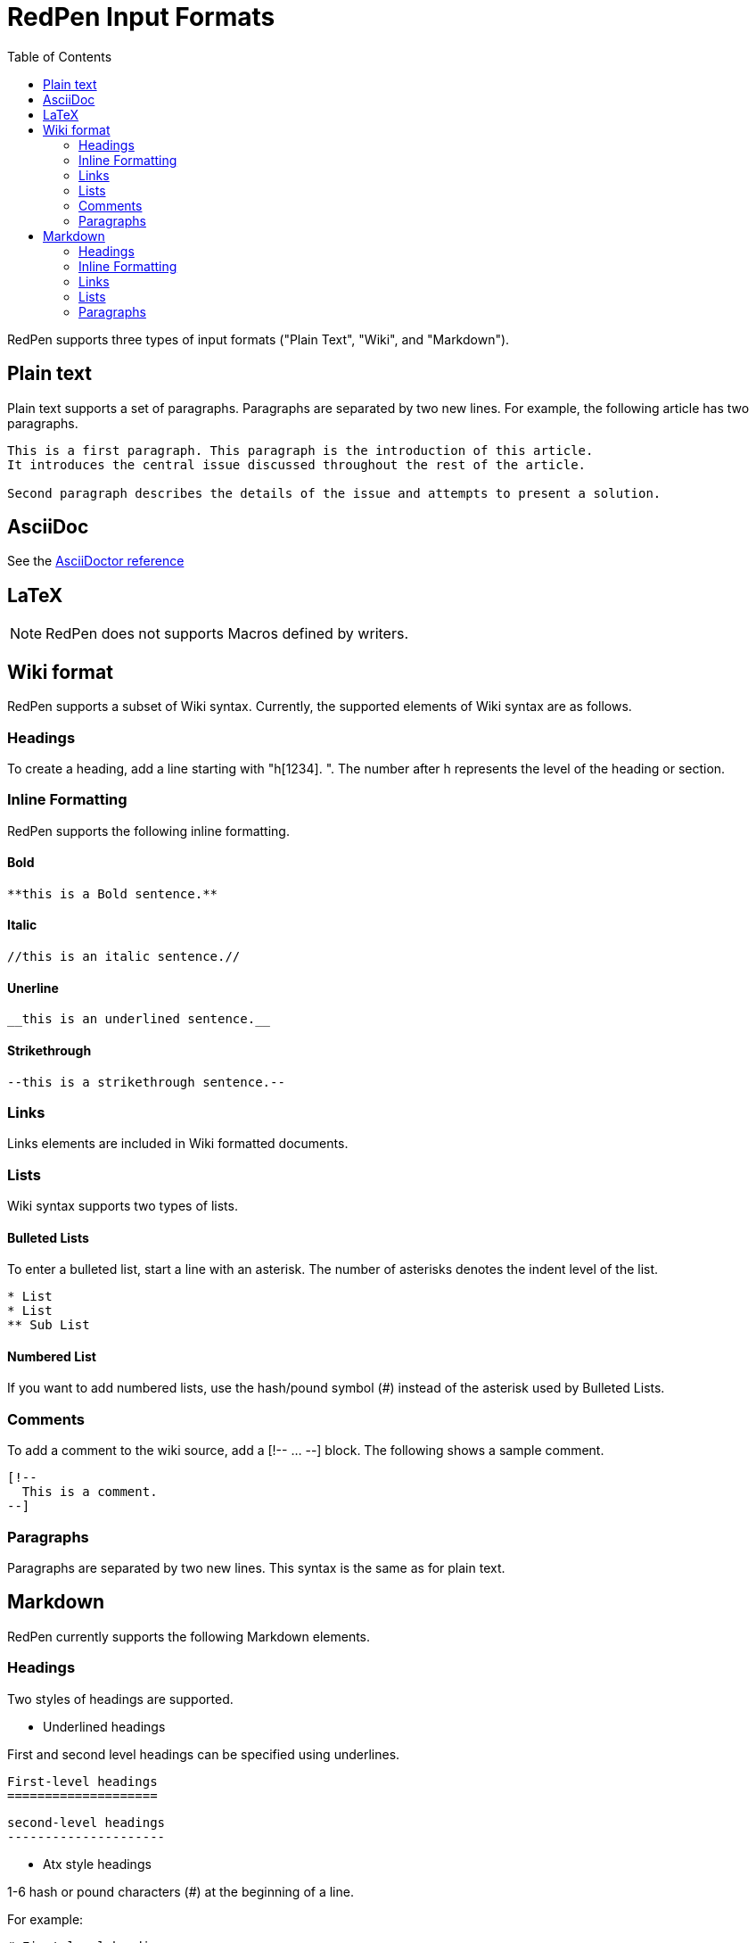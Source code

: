 = RedPen Input Formats
:toc: right

RedPen supports three types of input formats ("Plain Text", "Wiki", and "Markdown").

[[plain-text]]
Plain text
----------

Plain text supports a set of paragraphs. Paragraphs are separated by two
new lines. For example, the following article has two paragraphs.

----
This is a first paragraph. This paragraph is the introduction of this article.
It introduces the central issue discussed throughout the rest of the article.

Second paragraph describes the details of the issue and attempts to present a solution.
----

[[asciidoc]]
AsciiDoc
--------

See the http://asciidoctor.org/docs/asciidoc-syntax-quick-reference/[AsciiDoctor reference]

[[latex]]
LaTeX
-----

NOTE: RedPen does not supports Macros defined by writers.

[[wiki-format]]
Wiki format
-----------

RedPen supports a subset of Wiki syntax. Currently, the supported
elements of Wiki syntax are as follows.

[[headings]]
Headings
~~~~~~~~

To create a heading, add a line starting with "h[1234]. ". The number after h represents the level of the heading or section.

[[inline-formatting]]
Inline Formatting
~~~~~~~~~~~~~~~~~

RedPen supports the following inline formatting.

[[bold]]
Bold
^^^^

----
**this is a Bold sentence.**
----

[[italic]]
Italic
^^^^^^

----
//this is an italic sentence.//
----

[[unerline]]
Unerline
^^^^^^^^

----
__this is an underlined sentence.__
----

[[strikethrough]]
Strikethrough
^^^^^^^^^^^^^

----
--this is a strikethrough sentence.--
----

[[links]]
Links
~~~~~

Links elements are included in Wiki formatted documents.

[[lists]]
Lists
~~~~~

Wiki syntax supports two types of lists.

[[bulleted-lists]]
Bulleted Lists
^^^^^^^^^^^^^^

To enter a bulleted list, start a line with an asterisk. The number of
asterisks denotes the indent level of the list.

----
* List
* List
** Sub List
----

[[numbered-list]]
Numbered List
^^^^^^^^^^^^^

If you want to add numbered lists, use the hash/pound symbol (#) instead
of the asterisk used by Bulleted Lists.

[[comments]]
Comments
~~~~~~~~

To add a comment to the wiki source, add a [!-- ... --] block. The
following shows a sample comment.

----
[!--
  This is a comment.
--]
----

[[paragraphs]]
Paragraphs
~~~~~~~~~~

Paragraphs are separated by two new lines. This syntax is the same as
for plain text.

[[markdown]]
Markdown
--------

RedPen currently supports the following Markdown elements.

[[headings-1]]
Headings
~~~~~~~~

Two styles of headings are supported.

* Underlined headings

First and second level headings can be specified using underlines.

----
First-level headings
====================
----

----
second-level headings
---------------------
----

* Atx style headings

1-6 hash or pound characters (#) at the beginning of a line.

For example:

----
# First-level heading
## Second-level heading
### Third-level heading
----

[[inline-formatting-1]]
Inline Formatting
~~~~~~~~~~~~~~~~~

RedPen supports the following inline formatting.

[[bold-1]]
Bold
^^^^

Wrap characters with double asterisks or underscores for bold. The
following are samples of bold sentences.

----
**this is a Bold sentence.**
__this is also a Bold sentence.__
----

[[italic-1]]
Italic
^^^^^^

Wrap characters with a single asterisk or underscore for italics. The
following are samples of italic sentences.

----
*this is a italic syntax.*
_this is also a italic syntax._
----

[[links-1]]
Links
~~~~~

To create a link, wrap square brackets around the link's label and
parentheses around the URL. For example.

----
[label](url)
----

[[lists-1]]
Lists
~~~~~

The Markdown parser used by RedPen supports two types of lists -
Bulleted lists and Numbered lists.

[[bulleted-lists-1]]
Bulleted Lists
^^^^^^^^^^^^^^

To create a bulleted list, start a line with an asterisk or a hyphen.
The lists are nested according to how many leading spaces there are. The
following is a example of a bulleted list using asterisks.

----
* List
* List
  * Sub List
  * Sub List
----

[[numbered-list-1]]
Numbered List
^^^^^^^^^^^^^

If you want to create a numbered list, use a number followed by a
period, as in the following example.

----
1. List
2. List
----

[[paragraphs-1]]
Paragraphs
~~~~~~~~~~

Paragraphs are separated by two new lines. This syntax is the same as for plain text.
